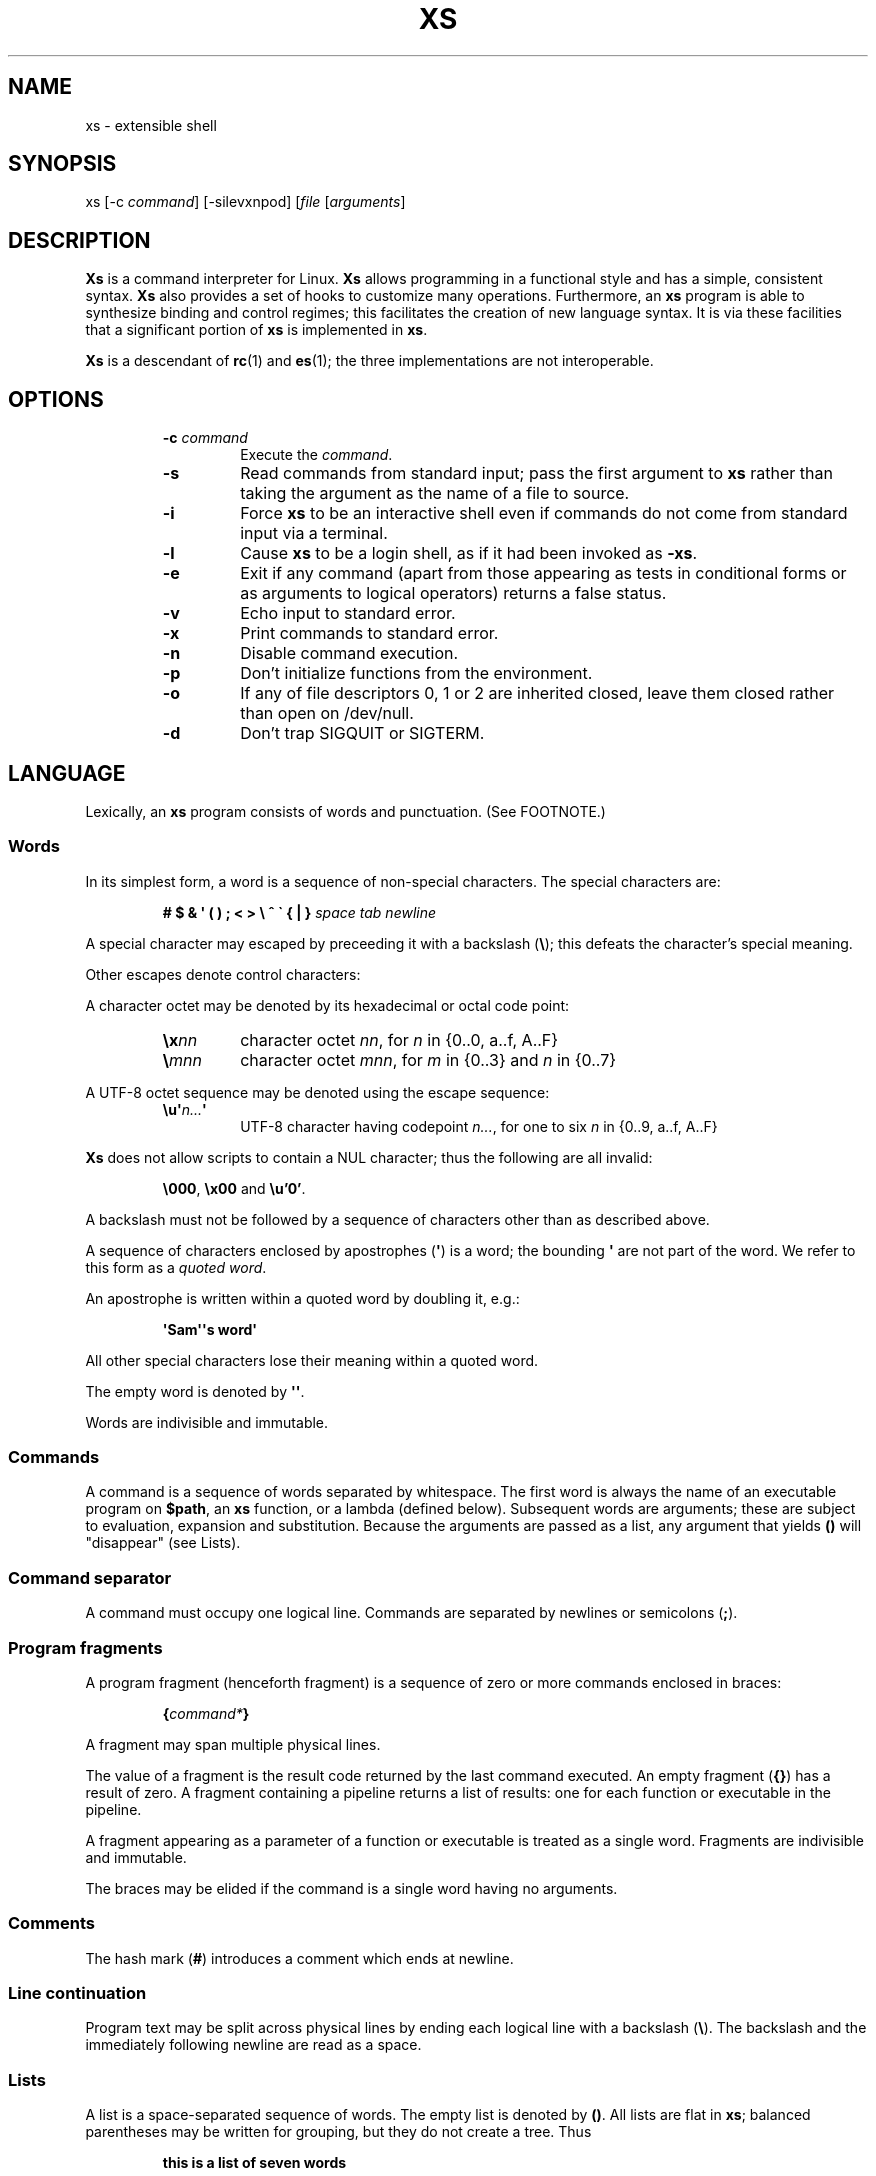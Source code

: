 .TH XS 1 "2018 - v1.2"
.SH NAME
xs \- extensible shell
.SH SYNOPSIS
.RI "xs [-c " command "] [-silevxnpod] [" file " [" arguments ]
.SH DESCRIPTION
.B Xs
is a command interpreter for Linux.
.B Xs
allows programming in a functional style and has a simple, consistent syntax.
.B Xs
also provides a set of hooks to customize many operations. Furthermore, an
.B xs
program is able to synthesize binding and control regimes;
this facilitates the creation of new language syntax. It is via these
facilities that a significant portion of
.B xs
is implemented in
.BR xs .
.PP
.B Xs
is a descendant of
.BR rc "(1) and " es (1);
the three implementations are not interoperable.
.SH OPTIONS
.RS
.TP
.BI -c " command"
Execute the
.IR command .
.TP
.B -s
Read commands from standard input; pass the first argument to
.B xs
rather than taking the argument as the name of a file to source.
.TP
.B -i
Force
.B xs
to be an interactive shell even if commands do not come from standard input
via a terminal.
.TP
.B -l
Cause
.B xs
to be a login shell, as if it had been invoked as
.BR -xs .
.TP
.B -e
Exit if any command (apart from those appearing as tests in conditional forms
or as arguments to logical operators) returns a false status.
.TP
.B -v
Echo input to standard error.
.TP
.B -x
Print commands to standard error.
.TP
.B -n
Disable command execution.
.TP
.B -p
Don't initialize functions from the environment.
.TP
.B -o
If any of file descriptors 0, 1 or 2 are inherited closed, leave them closed
rather than open on /dev/null.
.TP
.B -d
Don't trap SIGQUIT or SIGTERM.
.RE
.SH LANGUAGE
Lexically, an
.B xs
program consists of words and punctuation. (See FOOTNOTE.)
.SS Words
In its simplest form, a word is a
sequence of non-special characters. The special characters are:
.PP
.RS
.B "# $ & \(aq ( ) ; < > \e ^ \` { | }"
.I "space tab newline"
.RE
.PP
A special character may escaped by preceeding it with a backslash
.RB ( \e );
this defeats the character's special meaning.
.PP
Other escapes denote control characters:
.PP
.RS
.TS
lb l .
\ea	alert (bell)
\eb	backspace
\ee	escape
\ef	form feed
\en	newline
\er	return
\et	tab
.TE
.RE
.PP
A character octet may be denoted by its hexadecimal or octal code point:
.PP
.RS
.TP
.BI \ex nn
character octet
.IR nn ,
for
.I n
in {0..0, a..f, A..F}
.TP
.BI \e mnn
character octet
.IR mnn ,
for
.I m
in {0..3} and
.I n
in {0..7}
.RE
.PP
A UTF-8 octet sequence may be denoted using the escape sequence:
.RS
.TP
.BI \eu\(aq n... \(aq
UTF-8 character having codepoint
.IR n... ,
for one to six
.I n
in {0..9, a..f, A..F}
.RE
.PP
.B Xs
does not allow scripts to contain a NUL character; thus the
following are all invalid:
.PP
.RS
.BR \e000 ", " \ex00 " and " \eu'0' .
.RE
.PP
A backslash must not be followed by a sequence of characters other than as
described above.
.PP
A sequence of characters enclosed by apostrophes
.RB ( \(aq )
is a word; the bounding
.B \(aq
are not part of the word. We refer to this form as a
.IR "quoted word" .
.PP
An apostrophe is written within a quoted word by doubling it, e.g.:
.PP
.RS
.B \(aqSam\(aq\(aqs word\(aq
.RE
.PP
All other special characters lose their meaning within a quoted word.
.PP
The empty word is denoted by
.BR \(aq\(aq .
.PP
Words are indivisible and immutable.
.SS Commands
A command is a sequence of words separated by whitespace. The first word
is always the name of an executable program on
.BR $path ,
an
.B xs
function, or a lambda (defined below). Subsequent words are arguments; these
are subject to evaluation, expansion and substitution. Because the arguments
are passed as a list, any argument that yields
.B ()
will "disappear" (see Lists).
.SS Command separator
A command must occupy one logical line. Commands are separated by
newlines or semicolons
.RB ( ; ).
.SS Program fragments
A program fragment (henceforth fragment) is a sequence of zero or more
commands enclosed in braces:
.PP
.RS
.BI { command* }
.RE
.PP
A fragment may span multiple physical lines.
.PP
The value of a fragment is the result code returned by the last
command executed. An empty fragment
.RB ( {} )
has a result of zero. A fragment containing a pipeline returns a list of
results: one for each function or executable in the pipeline.
.PP
A fragment appearing as a parameter of a function or executable is
treated as a single word. Fragments are indivisible and immutable.
.PP
The braces may be elided if the command is a single word having no arguments.
.SS Comments
The hash mark
.RB ( # )
introduces a comment which ends at newline.
.SS Line continuation
Program text may be split across physical lines by ending each logical line
with a backslash
.RB ( \e ).
The backslash and the immediately following newline are read as a space.
.SS Lists
A list is a space-separated sequence of words. The empty list is denoted by
.BR () .
All lists are flat in
.BR xs ;
balanced parentheses may be written for grouping, but they do not create
a tree. Thus
.PP
.RS
.B this is a list of seven words
.RE
.PP
and
.PP
.RS
.B this (is a list) ((of) () (seven words)) ()
.RE
.PP
are identical.
.PP
A list enclosed in parentheses may span multiple lines without need of
line continuation characters.
.SS Concatenation
Lists may be joined using the concatenation operator, caret
.BR ( ^ ).
.PP
A list of length one is a word. Concatenating two words creates a new word.
.PP
When either list has length greater than one, the result of concatenation is
the cross product of the lists.
.PP
When either list is empty, the result of concatenation is the empty list.
.SS Variable names
Letters, digits, all UTF-8 characters encoded as at least two octets (i.e.:
code points greater than \eu007f) and the characters percent
.RB ( % ),
star
.RB ( * ),
hyphen
.RB ( - )
and underscore
.RB ( _ )
may be used in variable names. These characters may appear in any order or
combination.
.PP
The
.B xs
special characters (see Words) may also appear in a variable name if
quoted or escaped. Likewise, character escapes (octal, hex, Unicode
and the single-letter control character escapes) may be part of a
variable name.
.PP
Variable names having the prefix
.B fn-
or
.B var-
have special meaning; see Functions and Settors, respectively.
.SS Assignment
A variable is assigned a list value using the notation
.PP
.RS
.IB var " = " list
.RE
.PP
The spaces around
.B =
are mandatory. Indirection (multiple
.BR $)
is allowed.
.PP
A variable becomes undefined by assigning an empty list as its value. While
.PP
.RS
.IB var " = ()"
.RE
.PP
is valid, the preferred form is
.PP
.RS
.IB var " ="
.RE
.PP
The value of an assignment is its assigned value.
.SS Variables
All variables are exported to the environment unless declared within a
.BR local ", " let " or " for " form (described below)."
.PP
A variable's value is retrieved by writing
.B $
before its name, like
.BI $ var
.RI .
.PP
An undefined variable yields the empty list when referenced.
.PP
A variable name may be constructed at runtime. Parentheses must enclose
expressions used to construct a name.
.SS Subscripted reference
Specific list elements may be selected via subscripting. This takes the form
.PP
.RS
.BI $ var ( subscripts )
.RE
.PP
List elements are indexed starting at one. A subscript less than 1 is an error.
A subscript greater than the number of list elements yields the empty list.
.PP
.RS
.TP
.B a = w x y z; echo $a(2 3 4 4 3)
prints
.B x y z z y
.RE
.PP
Subscripts may be specified as ranges by separating the range endpoints with
.BR ... " ."
The range operator must be separated from its arguments by spaces.
.PP
Either end of the range may be left unspecified.
.PP
.RS
.TP
.BI $ var "(... 7)"
yields elements 1 through 7 of the list
.TP
.BI $ var "(3 ...)"
yields elements 3 through the end of the list
.RE
.PP
Reversing the endpoints of a range returns the values in reversed order:
.PP
.RS
.TP
.B a = s d r a w k c a b; $a(5 ... 2)
yeilds the list
.B w a r d
.RE
.SS Multiple assignment
A list of variables may be specified on the left side of an assignment.
Parentheses are mandatory around the list of variables.
.PP
Corresponding list elements on the right side are assigned to variables on
the left. If the right side has more elements than there are variables on
the left, the rightmost variable is assigned the list value of the remaining
elements. If there are more variables than list elements, the excess variables
are assigned the empty list.
.PP
Variable names may not be computed or subscripted on the left side of a
multiple assignment.
.SS List length
The length of a list assigned to a variable is given by
.PP
.RS
.BI $# var
.RE
.PP
.SS Flattening
A list may be flattened to a single word using the
.B $^
operator. This yields a word composed of the words of the given list,
with a single space between each pair of words. As with the subscript
operator, this applies only to a variable (not literal) list.
.SS Free carets
Concatenation may be written implicitly (rather than using the
.B ^
operator) in certain situations. If a word is followed by another word,
.BR $ " or " \`
without intervening whitespace, then
.B xs
inserts a caret between them.
.SS Pathname expansion
Where a word may be treated as a pathname,
.B xs
expands wildcards.
.PP
.RS
.TP
.B *
matches zero or more characters
.TP
.B ?
matches exactly one character
.TP
.BI [ class ]
matches any of the characters specified by the class, following the same
rules as those for
.BR ed (1),
except that class negation is denoted by
.B ~
since
.B ^
has another interpretation in
.BR xs .
.RE
.PP
The pathname separator,
.BR / ,
is never matched by
.BR * .
The
.B ?
wildcard never matches a dot at the beginning of a pathname component.
.PP
A tilde
.RB ( ~ )
alone or followed by a slash
.RB ( / )
is replaced by the value of
.BR $home .
A tilde followed by a username is replaced with the home directory path
of that user. (See
.BR getpwent (3).)
.PP
A quoted wildcard loses its meaning as a wildcard.
.SS Pattern matching
The pattern matching operator
.RB ( ~ )
returns true when a subject matches any of the given patterns:
.PP
.RS
.BI ~ " subject pattern ..."
.RE
.PP
A subject may be a list. If composed of individual words or expressions,
the subject list must be enclosed by parentheses.
.PP
A pattern is a word which may contain wildcards:
.RS
.TP
.B *
matches zero or more characters
.TP
.B ?
matches exactly one character
.TP
.BI [ class ]
matches any of the characters specified by the class, following the same
rules as those for
.BR ed (1),
except that class negation is denoted by
.B ~
since
.B ^
has another interpretation in
.BR xs .
.RE
.PP
Pattern wildcards are never expanded with pathnames from the filesystem.
.SS Pattern extraction
The pattern extraction operator
.RB ( ~~ )
returns the parts of each subject that match a wildcard in the patterns:
.PP
.RS
.BI ~~ " subject pattern ..."
.RE
.PP
Subjects and patterns are the same as for the pattern matching operator.
.SS Arithmetic substitution
An infix arithmetic expression may be evaluated to produced a single word
representing its value:
.PP
.RS
.BI \`( expression )
.RE
.PP
The expression consists of numeric values and the infix operators
.BR + ", " - ", " * ", " / " and " % " (modulus);"
these obey the usual precedence rules.
.PP
A value is either a numeric constant or a variable having a numeric value.
Numbers may be integer or floating-point; the latter are stored with limited
precision (usually six significant digits).
.PP
If an expression involves any floating-point value, the result will be
floating-point.
.PP
Division of integers produces an integer result via truncation. Modulus
behaves as
.BR fmod (3)
if either argument is floating-point.
.PP
An undefined variable (a variable having value
.BR () )
is treated as zero within an arithmetic expression.
.PP
Variables having subscripted or constructed names may not be used in an
arithmetic expression.
.SS Pipes
The standard output of one fragment may be piped to the standard input of
another:
.PP
.RS
.IB fragment1 " | " fragment2
.RE
.PP
Other file descriptors may be connected:
.PP
.RS
.IB fragment1 " |[\fIfd1\fB=\fIfd2\fB] " fragment2
.RE
.PP
The form
.PP
.RS
.IB fragment1 " |[\fIfd1\fB] " fragment2
.RE
.PP
is identical to
.PP
.RS
.IB fragment2 " |[\fIfd1\fB=0] " fragment2
.RE
.PP
.SS Command substitution
The backquote form creates a list from the standard output of a program
fragment:
.PP
.RS
.BI \` fragment
.RE
.PP
Words are parsed from the standard output using the separators defined by
.BR $ifs .
.PP
This variant backquote form binds
.B $ifs
to the given list of separators:
.PP
.RS
.BI \`\` " separators fragment"
.RE
.SS Functions
.B Xs
has two forms by which a function is defined:
.PP
.RS
.BI fn " name fragment"
.RE
.PP
and
.PP
.RS
.BI fn- name " = " fragment
.RE
.PP
The former is normally used for top-level and nested definitions; the latter
must be used when binding a function for local use. Because the latter is an
assignment, the spaces around
.B =
are mandatory.
.SS Lambdas
A lambda is an unnamed function. In
.BR xs ,
a lambda is written as a program frament in which the first element may be
a lambda list (see below). A lambda without a lambda list is a lambda with
no arguments.
.SS Lambda list
A lambda list binds names to function arguments. Its form is:
.PP
.RS
.BI | "name ..." |
.RE
.PP
A lambda list may only appear as the first element of a fragment.
.SS Truth values
The values
.BR 0 ", " \(aq\(aq " and " ()
are all treated as true; everything else (including
.BR 0.0 )
is false.
.PP
The keywords
.BR true " and " false
are equivalent to
.BR "result 0" " and " "result 1" ,
respectively.
.SS Return values
The value of evaluating a fragment is the return value of the last function
or executable evaluated before leaving the fragment.
.PP
A specific result may be returned by:
.PP
.RS
.BI result " list"
.RE
.SS Logical operators
The following operators apply to truth values:
.PP
.RS
.TP
.IB value1 " && " value2
True if both
.IR value1 " and " value2
are true.
.TP
.IB value1 " || " value2
True if
.I value1
is true or if
.I value1
is false and
.I value2
is true.
.TP
.BI ! " value"
True if
.I value
is false.
.RE
.PP
The
.BR && " and " ||
operators evaluate their arguments from left to right, stopping when the
value of the expression is determined.
.SS Relational operators
Numbers and strings may be compared using the relational operators:
.PP
.RS
.TP
.IB value1 " :lt " value2
True if value1 is less than value2.
.TP
.IB value1 " :le " value2
True if value1 is less than or equal to value2.
.TP
.IB value1 " :gt " value2
True if value1 is greater than value2.
.TP
.IB value1 " :ge " value2
True if value1 is greater than or equal to value2.
.TP
.IB value1 " :eq " value2
True if value1 is equal to value2.
.TP
.IB value1 " :ne " value2
True if value1 is not equal to value2.
.RE
.PP
If either argument is non-numeric, the arguments are compared according to
the current locale's collation order.
.SS Input and output
Input may be redirected from a file to standard input:
.PP
.RS
.BI < "filename fragment"
.RE
.PP
or
.PP
.RS
.IB fragment " <" filename
.RE
.PP
It is an error if the file does not exist or is not readable.
.PP
Output may be redirected from standard output to a file:
.PP
.RS
.IB fragment " >" filename
.RE
.PP
or
.PP
.RS
.BI > "filename fragment"
.RE
.PP
The file is created if it does not exist. If the file already exists, its
contents are replaced. It is an error for the the file to not be writeable.
.PP
Other file descriptors may be specified:
.PP
.RS
.IB "fragment " >[ ofd ] filename
.RE
.PP
and
.PP
.RS
.IB "fragment " <[ ifd ] filename
.RE
A file descriptor may be duplicated using the form:
.PP
.RS
.BI >[ fd1 = fd2 ]
.RE
.PP
This causes output to
.I fd1
to be written instead to
.IR fd2 .
Thus,
.PP
.RS
.IB fragment " >" file " >[2=1]" filename
.RE
.PP
causes both standard output and standard error to be written to the same file.
.PP
Other redirection operators have their own semantics:
.PP
.RS
.TP
.BI >> filename
appends to an existing file; the file is created if nonexistent.
.TP
.BI <> filename
opens a file for reading and writing (on standard input unless otherwise
specified).
.TP
.BI <>> filename
opens a file for reading and appending (on standard input unless otherwise
specified).
.TP
.BI >< filename
truncates a file and opens it for reading and writing (on standard output
unless otherwise specified).
.TP
.BI >>< filename
opens a files for reading and appending (on standard output unless otherwise
specified).
.RE
.PP
An open file descriptor is closed using this form:
.PP
.RS
.BI >[ fd =]
.RE
.PP
File descriptors must be integer constants.
.SS Literal input
Multiple lines of input may be read from a script using a "here document":
.PP
.RS
.IB fragment " <<" eof-marker
.RE
.PP
or
.PP
.RS
.IB fragment " <<\(aq" eof-marker \(aq
.RE
.PP
The
.I eof-marker
is a word which must appear immediately following the final newline of textual
data taken as input. The first form (with the unquoted
.IR eof-marker )
replaces variables within the textual data. (Only simple variables;
indirection, subscripts and constructed names are not allowed.) A
.B $
can be emitted literally by writing
.BR $$ .
To emit the value of a variable followed immediately by a literal word, write:
.BI $ var ^ word.
.PP
The second form (with the quoted
.IR eof-marker )
copies the textual data without substitution of any kind.
.PP
Text may also provide the content of a readable file via a "here string":
.PP
.RS
.BI <<<\(aq text \(aq
.RE
.PP
The
.I text
may span lines. No substitution is performed within a here string.
.PP
A here string may also be created using a variable for the content, like
.BI <<<$ var
.RI .
.SS Process substitution
.PP
Process substitution allows for the output of a command to be read from a
file descriptor or for data written to a file descriptor to be read by a
command, using the forms:
.PP
.RS
.BI <{ command+ }
.RE
.PP
and
.PP
.RS
.BI >{ command+ }
.RE
.PP
The files created by process substitution may be implemented using pipes,
which are not seekable.
.PP
Multiple
.IR command s
may appear within the braces.
.PP
Note that the braces are an essential part of this syntax; these are not
.BI > fragment
and
.BI < fragment.
.SS Local variables
Local variables exist only during execution of their binding form:
.PP
.RS
.BI "local (" "binding ..." ) " fragment"
.RE
.PP
where
.B binding
is either
.IB name " = " value
or just name (and value is taken as
.BR () ).
Multiple bindings are separated by
.BR ; .
.PP
While bound by
.BR local ,
variables are accessible within the environment.
.SS Lexical variables
Lexical variables are bound by the form:
.PP
.RS
.BI "let (" "binding ..." ) " fragment"
.RE
.PP
where
.B binding
is either
.IB name " = " value
or just name (and value is taken as
.BR () ).
Multiple bindings are separated by
.BR ; .
.PP
A lexical variable is accessible to all code lexically enclosed by the
binding form. Furthermore, a lexical variable persists across executions
of a function which is defined within the
.B let
form. A lexical binding is never written to the environment.
.SS Conditionals
.B Xs
has two main conditional forms:
.PP
.RS
.BI if " condition fragment " else " fragment"
.RE
.PP
where
.I condition
is a boolean expression and the
.B else
branch is optional, and
.PP
.RS
.BI switch " var cases"
.RE
.PP
where
.I cases
is a list of
.IR "word fragment" ,
each representing the code to be executed for a specific value of
.IR var ,
followed by a
.I fragment
to be executed when none of the
.IR word s
match
.IR var .
.SS Loops
.B Xs
has three main looping forms:
.PP
.RS
.BI while " condition fragment"
.RE
.RS
.BI until " condition fragment"
.RE
.RS
.BI for " vars-and-values fragment"
.RE
.PP
The
.B while
form executes
.I fragment
while
.I condition
is true.
.PP
The
.B until
form executes
.I fragment
until
.I condition
is false.
.PP
The
.B for
form executes
.I fragment
with variables bound to consecutive values in
.IR vars-and-values ,
which is a sequence of one or more
.I var list
forms separated by
.BR ; .
This continues until the longest list is exhausted; shorter lists are
implicitly padded with
.B ()
to match the length of the longest list.
.PP
The
.BI forever " fragment"
form loops forever, like
.BR "while true \fIfragment" .
.SS Settors
A settor function is a variable like
.BI set- var \fR.
.PP
When
.I var
is assigned,
.BI set- var
is called as a function, passing the value to be assigned.
.B $0
is bound to the name of the variable being assigned. The result of
the settor function is used as the assignment's value.
.PP
A settor is never invoked on a lexical variable.
.SS Exceptions
Exceptions in
.B xs
are used for non-lexical control transfer. An exception is passed up the
call chain to the most recently established catcher. The catcher may handle
the exception, retry the code which caused the exception or pass the
exception to the next catcher.
.PP
An exception is a list. The first word denotes the exception type, one of:
.PP
.RS
.TP
.B eof
raised by the
.B xs
parser at end of input.
.TP
.B error
where the following words are the source (typically a descriptive name
such as the name of the function which signalled the error) and a message.
.B xs
provides a last-resort catcher to print the message and restart the top loop.
.TP
.B exit
where the next word is an optional numeric return code (default: 0). This
exception, when caught by
.BR xs ,
exits the shell with the given return code.
.TP
.B retry
when raised by a catcher, causes the body of the
.B catch
form to run again. Note that the catcher must have done something to clear
the cause of the exception; otherwise
.B retry
will cause an infinite loop.
.RE
.PP
The
.B catch
form executes its body in the context of a catcher:
.PP
.RS
.BI catch " catcher body"
.RE
.PP
The
.IR catcher " and " body
are fragments.
.SH BUILTIN VARIABLES
These dynamic variables form a part of the programming interface to
.BR xs .
.TP
.B *
The arguments passed to
.BR xs .
Individual arguments may be referenced via subscripts or as
.BR $1 ", " $2 ", " $3 ", etc."
.TP
.B 0
At the top level, this variable
.RB "(i.e. " $0 )
is the value of
.BR xs 's
argv[0] or the name of a sourced file. Within an executing function,
the name of the function.
.TP
.B apid
The ID of the most recently started background process.
.TP
.B history
The pathname of the file to which
.B xs
appends commands read by the toplevel loop. This may be left undefined.
.TP
.B home
The path to the current user's home directory.
.BR $home " and " $HOME
are aliased to each other.
.TP
.B ifs
The input field separator, used by backquote
.RB ( \` )
to split command output into words. The initial value is the list
.RS
.I "space tab newline"
.RE
.TP
.B max-eval-depth
Sets an upper bound on the size of the interpreter's evaluation stack.
.TP
.B noexport
A list of dynamic variable names which
.B xs
will not export to the environment.
.TP
.B path
A list of directories to be searched for executable programs. The current
directory is denoted by the empty word
.RB ( \(aq\(aq ).
.BR $path " and " $PATH
are aliased to each other, with appropriate syntactic adjustments.
.TP
.B pid
The process ID of the running
.BR xs .
.TP
.B prompt
.B $prompt(1)
is printed before reading a command.
.B $prompt(2)
is printed before reading a continuation line.
The default,
.BR "\(aq;\(aq \(aq\(aq" ,
facilitates copy-paste from a terminal session into a script file.
.B $prompt
may contain ANSI terminal control characters and sequences.
.TP
.B signals
A list of signals trapped by
.BR xs .
For each signal name on
.BR $signals ,
.B xs
raises a correspondingly-named exception upon trapping the signal.
A signal's disposition is determined by an optional prefix to its name:
.PP
.RS
.TP
.B -
ignore the signal, here and in child processes
.TP
.B /
ignore the signal here, but take its default behavior in child processes
.TP
.BI . " (only for sigint)"
perform normal processing (i.e. print an extra newline)
.TP
.I none
default behavior
.PP
The initial value of
.B $signals
is
.RS
.RI ".sigint /sigquit /sigterm"
.RE
plus any signals ignored (/) when
.B xs
started.
.RE
.PP
.B Xs
maintains
.B $SHLVL
for interoperability with other shells.
.SH BUILTIN COMMANDS
These commands are built into
.BR xs ,
and execute within the
.B xs
process.
.TP
.BR . " [-einvx] " \fIfile " [" \fIargs... ]
Sources
.IR file .
The options are a subset of those recognized by
.BR xs;
see Options.
.TP
.BR access " [" "-n " \fIname "] [-1e] [-rwx] [-fdcblsp] " \fIpath...
Tests
.IR path s
for accessibility. Without the
.BR -1 " or " -e
options,
.B access
returns true for paths which are accessible as specified. A printable
error message (which evaluates as false; see Truth Values) is returned
for paths which are not accessible. The default test (no options) is
identical to
.BR -f .
These options determine the test to apply to the paths:
.RS
.TS
lb l .
-r	Is the file readable?
-w	Is the file writeable?
-x	Is the file executable?
-f	Is the file a plain file?
-d	Is the file a directory?
-c	Is the file a character device?
-b	Is the file a block device?
-l	Is the file a symbolic link?
-s	Is the file a socket?
-p	Is the file a named pipe?
.TE
.RE
.TP
.BI alias " name expansion..."
Define a function with
.I expansion
as its body. The first word of
.I expansion
is replaced with its
.B whats
value to prevent the recursion that would occur if
.I name
and the first word of
.I expansion
are the same.
.TP
.BI catch " catcher body"
Run
.IR body .
If an exception is raised, run
.IR catcher .
The exception is passed as an argument to
.IR catcher .
.TP
.BR cd " [" \fIdirectory ]
Set the working directory to
.IR directory .
With no argument, this is the same as
.BR "cd $home" .
.TP
.BR dirs " [" -c ]
Show the directory stack (see BUILTIN COMMANDS pushd and popd). With
.BR -c ,
clear the directory stack.
.TP
.BR echo " [" -n "] [" -- ] " \fIargs..."
Print
.I args
to standard output, separated by spaces. The output ends with a newline unless
suppressed by
.BR -n .
Arguments following
.B --
are taken literally.
.TP
.BI escape " lambda"
Run
.IR lambda ,
a function of one argument. The argument names a function which,
when evaluated within
.IR lambda ,
transfers control to just after the
.B escape
form. Arguments of the escape function are returned as the value of the form.
.TP
.BI eval " list"
Convert
.I list
to a word and pass it to the
.B xs
interpreter for parsing and execution.
.TP
.BI exec " cmd"
Replace
.B xs
with
.IR cmd .
If
.I cmd
has only redirections, then apply the redirections to the current
.BR xs .
.TP
.BR exit " [" \fIstatus ]
Cause
.B xs
to exit with the given
.IR status ,
or with zero if
.I status
is not given.
.TP
.B false
Identical to
.BR "result 1" .
.TP
.BI for " binding... " fragment
See Loops.
.TP
.BI forever " fragment"
See Loops.
.TP
.BI fork " command"
Run
.I command
in a subshell.
.TP
.BR history " [" \fI# | -c | "-d \fI#" | -n | -y ]
Without arguments, show command history.
.I #
shows the most recent
.I #
history entries.
.B -c
clears the history.
.BI -d " #"
deletes history entry
.IR # .
.B -n
and
.B -y
disable and enable history recording.
.TP
.BI if " condition fragment \fR[" else " fragment\fR]"
See Conditionals.
.TP
.B jobs
List background jobs.
.TP
.BR limit " [" -h "] [" \fIresource " [" \fIvalue ]]
Display or alter process resource limits.
.B -h
for hard limits.
.I value
is either
.B unlimited
or a number. Numbers representing size allow the suffixes
.B k
(kilobyte),
.B m
(megabyte), and
.B g
(gigabyte). Numbers representing time allow the suffixes
.B s
(seconds),
.B m
(minutes), and
.B h
(hours) as well as durations like
.IR hh : mm : "ss and mm" : ss.
.TP
.BI map " action list"
Apply
.I action
individually to each element of
.IR list ;
collect the results as
.BR map 's
result.
.TP
.BI omap " action list"
Like map, but collect a list of the outputs of
.IR action .
.TP
.B popd
Pop the directory stack to set the working directory, and print the new
stack. The command is ignored if the directory stack is empty.
.TP
.BI printf " format args..."
Print
.I args
on standard output according to
.IR format .
Valid
.I format
conversions are those of
.BR printf (3p),
except that (1) There must a one-to-correspondence between format specs
(excluding
.BR %% )
and arguments: positional argument specs, variable width and precision,
and excess arguments are all disallowed. (2) Backslash escapes are not
interpreted in
.IR format .
.TP
.BR pushd " [" \fIdir ]
Push
.IR dir 's
absolute path onto the directory stack, set the working directory to
.I dir
and show the new stack. If
.I dir
is omitted and the stack is at least two deep, then alternate between
the two top directories.
.TP
.B read
Read from standard input and return a single word containing a line of
text (without the newline). Return
.B ()
upon end-of-file.
.TP
.BI result " value..."
Return
.IR value s.
.TP
.BR switch " \fIvalue [" "\fIcase \fIaction" "]... [" \fIdefault-action ]
See Conditionals.
.TP
.BI throw " exception arg..."
See Exceptions.
.TP
.BI time " command arg..."
Execute
.I command
with
.IR arg s.
Print consumed real, user and system time to standard error.
.TP
.B true
Identical to
.BR "result 0" .
.TP
.BR umask " [\fImask\fR]
Set or show the umask.
.TP
.BI until " test body"
See Loops.
.TP
.BI unwind-protect " body cleanup"
Execute
.IR body ;
when it completes or raises an exception, run
.IR cleanup .
.TP
.BI var " var..."
Print definition of
.IR var (s).
.TP
.BR vars " [" -vfs "] [" -epi ]
Print definition of all variables which satisfy the given options:
.RS
.TP
.B -v
variables (not functions or settors). This is the default if none of
.BR -v ", " -f " or " -s
is given.
.TP
.B -f
functions
.TP
.B -s
settors
.TP
.B -e
exported. This is the default if none of
.BR -e ", " -p " or " -i
is given.
.TP
.B -p
private (not exported)
.TP
.B -i
internal (predefined and builtin)
.TP
.B -a
all of the above
.RE
.TP
.BR wait " [\fIpid\fR]
Wait for a child process denoted by its
.I pid
to exit. If no
.I pid
is given, wait for any child process.
.TP
.BI whats " command..."
Identify
.IR command (s)
by pathname, primitive, or fragment.
.TP
.BI while " test body"
See Loops.
.RE
.SH HOOK FUNCTIONS
The following functions implement specific parts of
.B xs
semantics; a hook function can be rewritten to provide special behaviors.
Hook functions are normally called as a result of
.B xs
translating programs into an internal form. See CANONICAL FORM.
.TP
.BI %and " command..."
Execute
.IR command (s)
from left to right, stopping at the command that first yields a false
value. The false value is returned by
.BR %and .
.TP
.BI %append " fd file command"
Run
.I command
with
.I fd
open in append mode on
.IR file .
.TP
.BI %background " command"
Run
.I command
as a background process. If
.B xs
is an interactive shell, print the background process ID.
.TP
.BI %backquote " separator(s) command"
Run command as a child process, splitting standard output into words at
any character in
.IR separator(s) .
.TP
.BI %close " fd command"
Run
.I command
with the closed file descriptor
.IR fd .
.TP
.BI %cmp " word1 word2"
Compare
.IR word1 " to " word2
and return -1, 0 or 1 if
.I word1
is respectively less than, equal to or greater than
.IR word2 .
If either argument is non-numeric, then a lexicographic comparison is
done based upon the locale's collation order.
.TP
.BI %count " list"
Return the number of words in
.IR list .
.TP
.BI %create " fd file command"
Run
.I command
with
.I fd
open for writing on
.IR file .
.TP
.BI %dup " newfd oldfd command"
Run
.I command
with
.I oldfd
copied to
.IR newfd .
.TP
.BI %exit-on-false " command"
Run
.IR command ;
exit
.B xs
if any part of
.I command
(outside of conditional tests and arguments to logical operators)
returns a false value.
.TP
.BI %flatten " separator list"
Concatenate the words of
.IR list ,
interposing
.IR separator .
.TP
.BI %here " fd word... command"
Run command with
.IR word s
passed as an input file on
.IR fd .
.TP
.BI %not " command"
Run command and invert the boolean sense of its result.
.TP
.BI %one " list"
Return
.I list
if it contains exactly one word; otherwise raise a "too many files in
redirection" error.
.TP
.BI %open " fd file command"
Run
.I command
with
.I file
open for reading on
.IR fd .
.TP
.BI %open-append " fd file command"
Run
.I command
with
.I file
open for reading and appending on
.IR fd .
.TP
.BI %open-create " fd file command"
Run
.I command
with
.I file
open for reading and writing on
.IR fd .
If the file exists, truncate it.
.TP
.BI %open-write " fd file command"
Run
.I command
with
.I file
open for reading and writing on
.IR fd .
.TP
.BI %openfile " mode fd file command"
Run
.I command
with
.I file
open on
.I fd
with the given
.IR mode .
.TP
.BI %or " command..."
Execute
.IR command (s)
from left to right, stopping at the command that first yields a true
value. The true value is returned by
.BR %or .
.TP
.BI %pathsearch " program"
If
.I program
exists in a directory on
.BR $path ,
return the full path to
.IR program .
Otherwise raise an error.
.TP
.BR %pipe " \fIcommand1\fR [\fIoutfd infd command2\fR] ..."
Run
.IR command s
with
.I outfd
of
.I command1
connected via a pipe to
.I infd
of
.IR command2 .
Additional commands may be added to the pipeline.
.TP
.BI %readfrom " var input command"
Run command with
.I var
bound to the name of a file containing the standard output produced by the
command
.IR input .
.TP
.BI %seq " command..."
Run
.IR command s
in order, from left to right.
.TP
.BI %whats " program..."
Return the pathname, primitive, or fragment of each
.IR program .
.TP
.BI %writeto " var output command"
Run command with
.I var
bound to the name of a file containing the standard input to be consumed
by the command
.IR output .
.SH UTILITY FUNCTIONS
These functions also define
.B xs
behavior, but are less useful for customization:
.TP
.B %apids
Return the process IDs of all background processes for which
.B xs
has not yet waited.
.TP
.BI %fsplit " separator(s) arg..."
Split each
.I arg
word at any
.I separator
character, producing a list. Repeated instances of
.I separator
in
.IR arg s
create empty words
.RB ( \(aq\(aq )
in the result.
.TP
.B %is-interactive
Return true if the innermost toploop is interactive.
.TP
.B %is-login
Return true if this is a login shell.
.TP
.B %newfd
Return a file descriptor that the shell believes is not otherwise used.
.TP
.BI %run " program argv0 args..."
Run
.IR program ,
which must be an absolute pathname, passing
.I argv0
as the program's name and
.IR arg s
as its arguments.
.TP
.BI %split " separator arg..."
Like
.BR %fsplit ,
but repeated instances in
.IR arg s
of a
.I separator
are coalesced.
.TP
.BI %var " var..."
Return the definition of each
.IR var .
.SH PRIMITIVE FUNCTIONS
Primitives provide the underlying behaviors for many hooks and builtins,
and may not be redefined. By convention, primitive names begin
with
.B &
and are referenced as
.BR $& "\fIname\fR ."
.PP
.TS
l l l l l .
&access	&dup	&isinteractive	&read	&time
&apids	&echo	&islogin	&readfrom	&umask
&background	&exec	&len	&resetterminal	&var
&backquote	&exitonfalse	&limit	&result	&vars
&batchloop	&flatten	&newfd	&run	&version
&catch	&forever	&newpgrp	&seq	&wait
&cd	&fork	&openfile	&sethistory	&whats
&close	&fsplit	&parse	&setmaxevaldepth	&wid
&cmp	&here	&pipe	&setnoexport	&writeto
&collect	&home	&primitives	&setsignals
&count	&if	&printf	&split
&dot	&internals	&random	&throw
.TE
.SH TOPLOOPS
A toploop repeatedly reads and executes a command and prints its result.
.B Xs
has two toploops, one of which is selected depending upon
.B xs
options.
.PP
.TP
.B %batch-loop
This is the toploop for a non-interactive shell and for the dot
.RB ( . )
and
.B eval
commands when their input is non-interactive.
.B %batch-loop
returns upon catching an
.B eof
exception.
.TP
.B %interactive-loop
This is the toploop for an interactive shell and for the dot
.RB ( . )
and
.B eval
commands when their input is interactive.
.B %interactive-loop
returns upon catching an
.B eof
exception.
.PP
.B Xs
binds one of the following functions to
.B fn-%dispatch
for use by the toploop. The choice of function is determined by whether
the shell is interactive and by the
.BR -n " and " -x
options.
.PP
.RS
.BI %eval-noprint " command"
.RE
.RS
.BI %eval-print " command"
.RE
.RS
.BI %noeval-noprint " command"
.RE
.RS
.BI %noeval-print " command"
.RE
.PP
These functions handle command input for the shell:
.TP
.BI %parse " prompt1 prompt2"
Read input after printing
.I prompt1
initially and
.I prompt2
for continuation lines. Return a fragment suitable for execution. Raise an
.B eof
exception at end of input.
.P
.B %prompt
.B Xs
calls this hook immediately before
.BR %parse .
A common use is to update the value of
.BR $prompt .
.SH CANONICAL FORM
.B Xs
rewrites surface syntax in terms of hook functions.
.SS Control Flow
.RS
.TP
.BI ! " command"
%not {\fIcommand\fR}
.TP
.IB "command " &
%background {\fIcommand\fR}
.TP
.IB "command1 " ; " command2"
%seq {\fIcommand1\fR} {\fIcommand2\fR}
.TP
.IB "command1 " && " command2"
%and {\fIcommand1\fR} {\fIcommand2\fR}
.TP
.IB "command1 " || " command2"
%or {\fIcommand1\fR} {\fIcommand2\fR}
.TP
.BR fn " \fIname\fB {|\fIarg...\fB| \fIcommand\fB}
fn-^\fIname\fR = {|\fIarg...\fR|\fI command\fR}
.RE
.SS Input/Output
.RS
.TP
.IB command " <" file
%open 0 \fIfile\fR {\fIcommand\fR}
.TP
.IB command " >" file
%create 1 \fIfile\fR {\fIcommand\fR}
.TP
.IB command " >[\fIn\fB]" file
%create \fIn\fR \fIfile\fR {\fIcommand\fR}
.TP
.IB command " >>" file
%append 1 \fIfile\fR {\fIcommand\fR}
.TP
.IB command " <>" file
%open-write 0 \fIfile\fR {\fIcommand\fR}
.TP
.IB command " <>>" file
%open-append 0 \fIfile\fR {\fIcommand\fR}
.TP
.IB command " ><" file
%open-create 1 \fIfile\fR {\fIcommand\fR}
.TP
.IB command " >><" file
%open-append 1 \fIfile\fR {\fIcommand\fR}
.TP
.IB command " >[\fIn\fB=]"
%close \fIn\fR {\fIcommand\fR}
.TP
.IB command " >[\fIm\fB=\fIn\fB]"
%dup \fIm\fR \fIn\fR {\fIcommand\fR}
.TP
.IB command " <<" "tag input tag"
%here 0 \fIinput\fR {\fIcommand\fR}
.TP
.IB command " <<<" word
%here 0 \fIword\fR {\fIcommand\fR}
.TP
.IB command1 " | " command2
%pipe {\fIcommand1\fR} 1 0 {\fIcommand2\fR}
.TP
.IB command1 " |[\fIm\fB=\fIn\fB] " command2
%pipe {\fIcommand1\fR} \fIm\fR \fIn\fR {\fIcommand2\fR}
.TP
.IB command1 " >{" command2 }
%writeto \fIvar\fR {\fIcommand2\fR} {\fIcommand1\fR $\fIvar\fR}
.TP
.IB command1 " <{" command2 }
%readfrom \fIvar\fR {\fIcommand2\fR} {\fIcommand1\fR $\fIvar\fR}
.RE
.SS Expressions
.RS
.TP
.BI $# var
<={%count %\fIvar\fR}
.TP
.BI $^ var
<={%flatten \(aq \(aq $\fIvar\fR}
.TP
.BI \`{ "command arg..." }
<={%backquote <={%flatten \(aq\(aq $ifs} {\fIcommand\fR \fIarg...\fR}}
.TP
.BI \`\` " ifs " { "command arg..." }
<={%backquote <={%flatten \(aq\(aq \fIifs\fR} {\fIcommand\fR \fIarg...\fR}}
.RE
.SS Relational Operators
.RS
.TP
.IB a " :lt " b
{~ {%cmp \fIa\fR \fIb\fR} -1}
.TP
.IB a " :le " b
{~ {%cmp \fIa\fR \fIb\fR} -1 0}
.TP
.IB a " :gt " b
{~ {%cmp \fIa\fR \fIb\fR} 1}
.TP
.IB a " :ge " b
{~ {%cmp \fIa\fR \fIb\fR} 1 0}
.TP
.IB a " :eq " b
{~ {%cmp \fIa\fR \fIb\fR} 0}
.TP
.IB a " :ne " b
{~ {%cmp \fIa\fR \fIb\fR} -1 1}
.RE
.SH EDITING
Input editing is provided by
.BR readline (3)
and configured by
.BR ~/.inputrc .
.SH FILES
These files are read and interpreted when
.B xs
starts:
.RS
.TP
.B ~/.xsrc
when
.B xs
is a login shell
.TP
.B ~/.xsin
when
.B xs
is an interactive shell
.RE
.PP
When both
.BR ~/.xsrc " and " ~/.xsin
are read,
.B ~/.xsrc
is read first.
.PP
Additional documentation and sample code is installed in
.IB prefix /share/doc/xs
.RI .
.I Prefix
is typically
.BR /usr " or " /usr/local .
.SH DEPRECATIONS
The following forms are deprecated and should not be used for new
.B xs
code.
.RS
.TP
.BI \eu nnnn
UTF-8 character having codepoint
.IR nnnn ,
for
.I n
in {0..9, a..f, A..F}
.TP
.BI \eU nnnnnnnn
UTF-8 character having codepoint
.IR nnnnnnnn ,
for
.I n
in {0..9, a..f, A..F}
.RE
.SH BUGS
The shell does not support job control.
.PP
The interpreter does not implement tail recursion.
.PP
Returning a function from a function (i.e. an "upward funarg") does not work.
.PP
.B Xs
reserves the octets \e001 and \e002 to annotate variables stored in
the environment. This may present problems for interchange of variables
with another program that stores these octets in the environment.
.PP
Dead code needs to be pruned, particularly w.r.t. support for non-Linux
platforms.
.PP
Please report issues at <https://github.com/TieDyedDevil/XS>.
.SH SOURCE
The
.BR git (1)
source repository is at <https://github.com/TieDyedDevil/XS>.
.SH PACKAGES
.B Xs
is packaged for Fedora. The
.B xs
1.1 release first appeared in Fedora 27.
.SH AUTHORS
.B Xs
1.1 and later is maintained by David B. Lamkins <david@lamkins.net>.
.PP
.B Xs
1.0 (self-reporting as 0.1) was maintained by Frederic Koehler
<fkfire@gmail.com>.
.PP
.B Es
to 0.9-beta was maintained by Soren Dayton <csdayton@cs.uchicago.edu>.
.B Es
up through 0.84 was maintained by Paul Haar <haahr@adobe.com> and
Byron Rakitzis <byron@netapp.com>.
.PP
The
.B rc
shell for Plan 9 was written at Bell Labs by Tom Duff. The Unix port was
written by Byron Rakitizis and maintained by Toby Goodwin.
See <http://tobold.org/article/rc>.
.PP
Other contributors may be found in the CHANGES file and in the commit log.
.SH FOOTNOTE
Yes, and of course whitespace. Some things should be left unsaid.
